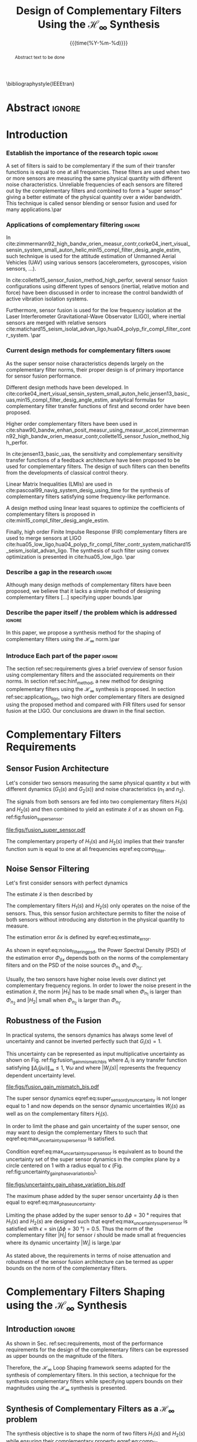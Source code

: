 #+TITLE: Design of Complementary Filters Using the $\mathcal{H}_\infty$ Synthesis
:DRAWER:
#+LATEX_CLASS: ieeeconf
#+LATEX_CLASS_OPTIONS: [letterpaper, 10 pt, conference]
#+OPTIONS: toc:nil todo:nil
#+STARTUP: overview

#+DATE: {{{time(%Y-%m-%d)}}}
#+AUTHOR: @@latex:Dehaeze Thomas$^{1}$, Verma Mohit$^{2}$ and Collette Christophe$^{3}$ @@
#+AUTHOR: @@latex:\thanks{$^{1}$Dehaeze Thomas {\tt\small thomas.dehaeze@esrf.fr}}@@
#+AUTHOR: @@latex:\thanks{$^{2}$Vermat Mohit {\tt\small mohit.verma@ulb.ac.be}}@@
#+AUTHOR: @@latex:\thanks{$^{3}$Collette Christophe {\tt\small ccollett@ulb.ac.be}}@@

#+LATEX_HEADER: \usepackage{amsmath,amssymb,amsfonts, cases}
#+LATEX_HEADER: \usepackage[noadjust,space,compress]{cite}
#+LATEX_HEADER: \usepackage{tabularx,siunitx,booktabs}
# #+LATEX_HEADER: \usepackage{showframe}
#+LATEX_HEADER: \usepackage{algorithmic, graphicx, textcomp}
#+LATEX_HEADER: \usepackage{xcolor, import, hyperref}
#+LATEX_HEADER: \usepackage[USenglish]{babel}
#+LATEX_HEADER: \setcounter{footnote}{1}
#+LATEX_HEADER: \renewcommand{\citedash}{--}
#+LATEX_HEADER: \IEEEoverridecommandlockouts

\bibliographystyle{IEEEtran}
:END:

* Build                                                            :noexport:
#+BEGIN_SRC emacs-lisp :results none
  (add-to-list 'org-latex-classes
               '("ieeeconf"
                 "\\documentclass{ieeeconf}"
                 ("\\section{%s}" . "\\section*{%s}")
                 ("\\subsection{%s}" . "\\subsection*{%s}")
                 ("\\subsubsection{%s}" . "\\subsubsection*{%s}")
                 ("\\paragraph{%s}" . "\\paragraph*{%s}")
                 ("\\subparagraph{%s}" . "\\subparagraph*{%s}"))
               )
#+END_SRC

#+BEGIN_SRC emacs-lisp :results none
  (defun delete-org-comments (backend)
    (loop for comment in (reverse (org-element-map (org-element-parse-buffer)
                                      'comment 'identity))
          do
          (setf (buffer-substring (org-element-property :begin comment)
                                  (org-element-property :end comment))
                "")))

  ;; add to export hook
  (add-hook 'org-export-before-processing-hook 'delete-org-comments)
#+END_SRC

* Abstract                                                           :ignore:
#+begin_abstract
  Abstract text to be done
#+end_abstract

* Introduction
  <<sec:introduction>>

*** DONE Establish the importance of the research topic            :ignore:
CLOSED: [2019-08-17 sam. 23:34]
# What are Complementary Filters
A set of filters is said to be complementary if the sum of their transfer functions is equal to one at all frequencies.
These filters are used when two or more sensors are measuring the same physical quantity with different noise characteristics. Unreliable frequencies of each sensors are filtered out by the complementary filters and combined to form a "super sensor" giving a better estimate of the physical quantity over a wider bandwidth.
This technique is called sensor blending or sensor fusion and used for many applications.\par

*** DONE Applications of complementary filtering                   :ignore:
CLOSED: [2019-08-18 dim. 14:21]
# Improve bandwidth for UAV
In cite:zimmermann92_high_bandw_orien_measur_contr,corke04_inert_visual_sensin_system_small_auton_helic,min15_compl_filter_desig_angle_estim, such technique is used for the attitude estimation of Unmanned Aerial Vehicles (UAV) using various sensors (accelerometers, gyroscopes, vision sensors, ...).
# Improving the control robustness
In cite:collette15_sensor_fusion_method_high_perfor, several sensor fusion configurations using different types of sensors (inertial, relative motion and force) have been discussed in order to increase the control bandwidth of active vibration isolation systems.
# Merging of different sensor types
Furthermore, sensor fusion is used for the low frequency isolation at the Laser Interferometer Gravitational-Wave Observator (LIGO), where inertial sensors are merged with relative sensors
cite:matichard15_seism_isolat_advan_ligo,hua04_polyp_fir_compl_filter_contr_system. \par

*** DONE Current design methods for complementary filters          :ignore:
CLOSED: [2019-08-18 dim. 15:38]
# Why Design of Complementary Filter is important
As the super sensor noise characteristics depends largely on the complementary filter norms, their proper design is of primary importance for sensor fusion performance.
# Discuss the different approach to complementary filter design
Different design methods have been developed.
In cite:corke04_inert_visual_sensin_system_small_auton_helic,jensen13_basic_uas,min15_compl_filter_desig_angle_estim, analytical formulas for complementary filter transfer functions of first and second order have been proposed.
# Third Order and Higher orders
Higher order complementary filters have been used in
cite:shaw90_bandw_enhan_posit_measur_using_measur_accel,zimmermann92_high_bandw_orien_measur_contr,collette15_sensor_fusion_method_high_perfor.
# Alternate Formulation
In cite:jensen13_basic_uas, the sensitivity and complementary sensitivity transfer functions of a feedback architecture have been proposed to be used for complementary filters. The design of such filters can then benefits from the developments of classical control theory.
# LMI / convex Optimization
Linear Matrix Inequalities (LMIs) are used in cite:pascoal99_navig_system_desig_using_time for the synthesis of complementary filters satisfying some frequency-like performance.
# Least Square method for finding the optimal filter coefficients
A design method using linear least squares to optimize the coefficients of complementary filters is proposed in cite:min15_compl_filter_desig_angle_estim.
# FIR Filters
Finally, high order Finite Impulse Response (FIR) complementary filters are used to merge sensors at LIGO cite:hua05_low_ligo,hua04_polyp_fir_compl_filter_contr_system,matichard15_seism_isolat_advan_ligo. The synthesis of such filter using convex optimization is presented in cite:hua05_low_ligo. \par

*** TODO Describe a gap in the research                            :ignore:
# There is a need for easy synthesis methods for complementary filters
Although many design methods of complementary filters have been proposed, we believe that it lacks a simple method of designing complementary filters [...] specifying upper bounds.\par

*** TODO Describe the paper itself / the problem which is addressed :ignore:
In this paper, we propose a synthesis method for the shaping of complementary filters using the $\mathcal{H}_\infty$ norm.\par

*** DONE Introduce Each part of the paper                          :ignore:
CLOSED: [2019-08-17 sam. 15:28]
The section ref:sec:requirements gives a brief overview of sensor fusion using complementary filters and the associated requirements on their norms.
In section ref:sec:hinf_method, a new method for designing complementary filters using the $\mathcal{H}_\infty$ synthesis is proposed.
In section ref:sec:application_ligo, two high order complementary filters are designed using the proposed method and compared with FIR filters used for sensor fusion at the LIGO.
Our conclusions are drawn in the final section.

* Complementary Filters Requirements
<<sec:requirements>>

** Sensor Fusion Architecture
<<sec:sensor_fusion>>

Let's consider two sensors measuring the same physical quantity $x$ but with different dynamics ($G_1(s)$ and $G_2(s)$) and noise characteristics ($n_1$ and $n_2$).

The signals from both sensors are fed into two complementary filters $H_1(s)$ and $H_2(s)$ and then combined to yield an estimate $\hat{x}$ of $x$ as shown on Fig. ref:fig:fusion_super_sensor.
#+NAME: eq:comp_filter_estimate
\begin{equation}
  \hat{x} = \left(G_1 H_1 + G_2 H_2\right) x + H_1 n_1 + H_2 n_2
\end{equation}

#+name: fig:fusion_super_sensor
#+caption: Sensor Fusion Architecture
#+attr_latex: :scale 1
[[file:figs/fusion_super_sensor.pdf]]

The complementary property of $H_1(s)$ and $H_2(s)$ implies that their transfer function sum is equal to one at all frequencies eqref:eq:comp_filter.
#+NAME: eq:comp_filter
\begin{equation}
  H_1(s) + H_2(s) = 1
\end{equation}

** Noise Sensor Filtering
<<sec:noise_filtering>>

Let's first consider sensors with perfect dynamics
#+name: eq:perfect_dynamics
\begin{equation}
  G_1(s) = G_2(s) = 1
\end{equation}

The estimate $\hat{x}$ is then described by
#+NAME: eq:estimate_perfect_dyn
\begin{equation}
  \hat{x} = x + H_1 n_1 + H_2 n_2
\end{equation}

The complementary filters $H_1(s)$ and $H_2(s)$ only operates on the noise of the sensors.
Thus, this sensor fusion architecture permits to filter the noise of both sensors without introducing any distortion in the physical quantity to measure.

The estimation error $\delta x$ is defined by eqref:eq:estimate_error.
#+NAME: eq:estimate_error
\begin{equation}
  \delta x \triangleq \hat{x} - x = H_1 n_1 + H_2 n_2
\end{equation}

As shown in eqref:eq:noise_filtering_psd, the Power Spectral Density (PSD) of the estimation error $\Phi_{\delta x}$ depends both on the norms of the complementary filters and on the PSD of the noise sources $\Phi_{n_1}$ and $\Phi_{n_2}$.
#+NAME: eq:noise_filtering_psd
\begin{equation}
  \Phi_{\delta x} = \left|H_1\right|^2 \Phi_{n_1} + \left|H_2\right|^2 \Phi_{n_2}
\end{equation}

Usually, the two sensors have higher noise levels over distinct yet complementary frequency regions.
In order to lower the noise present in the estimation $\hat{x}$, the norm $|H_1|$ has to be made small when $\Phi_{n_1}$ is larger than $\Phi_{n_2}$ and $|H_2|$ small when $\Phi_{n_2}$ is larger than $\Phi_{n_1}$.

# Thus, the noise of the super sensor is determined by the norm of the complementary filters.

** Robustness of the Fusion
<<sec:fusion_robustness>>

In practical systems, the sensors dynamics has always some level of uncertainty and cannot be inverted perfectly such that $G_i(s) = 1$.

This uncertainty can be represented as input multiplicative uncertainty as shown on Fig. ref:fig:fusion_gain_mismatch_bis where $\Delta_i$ is any transfer function satisfying $\|\Delta_i(j\omega)\|_\infty \le 1,\ \forall\omega$ and where $|W_i(s)|$ represents the frequency dependent uncertainty level.

#+name: fig:fusion_gain_mismatch_bis
#+caption: Sensor Fusion Architecture with Sensor Dynamical Uncertainty
#+attr_latex: :scale 1
[[file:figs/fusion_gain_mismatch_bis.pdf]]

The super sensor dynamics eqref:eq:super_sensor_dyn_uncertainty is not longer equal to $1$ and now depends on the sensor dynamic uncertainties $W_i(s)$ as well as on the complementary filters $H_i(s)$.
#+name: eq:super_sensor_dyn_uncertainty
\begin{equation}
  \frac{\hat{x}}{x} = 1 + W_1(s) H_1(s) \Delta_1(s) + W_2(s) H_2(s) \Delta_2(s)
\end{equation}

In order to limit the phase and gain uncertainty of the super sensor, one may want to design the complementary filters to such that eqref:eq:max_uncertainty_super_sensor is satisfied.
#+name: eq:max_uncertainty_super_sensor
\begin{equation}
  \begin{aligned}
    & \left|W_1 H_1 \Delta_1\right| + \left|W_2 H_2 \Delta_2\right| \le \epsilon \quad \forall\omega,\ \forall \Delta_i\\
    \Leftrightarrow & \left|W_1 H_1\right| + \left|W_2 H_2\right| \le \epsilon \quad \forall\omega
  \end{aligned}
\end{equation}

Condition eqref:eq:max_uncertainty_super_sensor is equivalent as to bound the uncertainty set of the super sensor dynamics in the complex plane by a circle centered on $1$ with a radius equal to $\epsilon$ (Fig. ref:fig:uncertainty_gain_phase_variation_bis).

#+name: fig:uncertainty_gain_phase_variation_bis
#+caption: Uncertainty set of the super sensor dynamics
#+attr_latex: :scale 1
[[file:figs/uncertainty_gain_phase_variation_bis.pdf]]

The maximum phase added by the super sensor uncertainty $\Delta\phi$ is then equal to eqref:eq:max_phase_uncertainty.
#+name: eq:max_phase_uncertainty
\begin{equation}
    \Delta \phi = \arcsin\left( \epsilon \right)
\end{equation}

Limiting the phase added by the super sensor to $\Delta \phi = \SI{30}{\degree}$ requires that $H_1(s)$ and $H_2(s)$ are designed such that eqref:eq:max_uncertainty_super_sensor is satisfied with $\epsilon = \sin(\Delta\phi = \SI{30}{\degree}) = 0.5$.
Thus the norm of the complementary filter $|H_i|$ for sensor $i$ should be made small at frequencies where its dynamic uncertainty $|W_i|$ is large.\par

As stated above, the requirements in terms of noise attenuation and robustness of the sensor fusion architecture can be termed as upper bounds on the norm of the complementary filters.

* Complementary Filters Shaping using the $\mathcal{H}_\infty$ Synthesis
<<sec:hinf_method>>
** Introduction                                                     :ignore:
As shown in Sec. ref:sec:requirements, most of the performance requirements for the design of the complementary filters can be expressed as upper bounds on the magnitude of the filters.

Therefore, the $\mathcal{H}_\infty$ Loop Shaping framework seems adapted for the synthesis of complementary filters.
In this section, a technique for the synthesis complementary filters while specifying uppers bounds on their magnitudes using the $\mathcal{H}_\infty$ synthesis is presented.

** Synthesis of Complementary Filters as a $\mathcal{H}_\infty$ problem
<<sec:hinf_synthesis>>

The synthesis objective is to shape the norm of two filters $H_1(s)$ and $H_2(s)$ while ensuring their complementary property eqref:eq:comp_filter.

The synthesis problem is then to find stable transfer functions $H_1(s)$ and $H_2(s)$ such that conditions eqref:eq:comp_filter_problem_form are satisfied.
#+NAME: eq:comp_filter_problem_form
\begin{subequations}
  \begin{align}
  & H_1(s) + H_2(s) = 1 \label{eq:hinf_cond_complementarity} \\
  & |H_1(j\omega)| \le \frac{1}{|W_1(j\omega)|} \quad \forall\omega \label{eq:hinf_cond_h1} \\
  & |H_2(j\omega)| \le \frac{1}{|W_2(j\omega)|} \quad \forall\omega \label{eq:hinf_cond_h2}
  \end{align}
\end{subequations}
where $W_1(s)$ and $W_2(s)$ are two weighting transfer functions chosen to shape the corresponding filters.

In order to express this synthesis problem into a standard $\mathcal{H}_\infty$ problem, we use the standard architecture shown on Fig. ref:fig:h_infinity_robust_fusion where the generalized plant $P$ is described by eqref:eq:generalized_plant.
#+NAME: eq:generalized_plant
\begin{equation}
  \begin{bmatrix} w\\u \end{bmatrix} = P(s) \begin{bmatrix} z_2 \\ z_1 \\ v \end{bmatrix}; \quad P(s) = \begin{bmatrix} W_2(s) & -W_2(s) \\ 0 & W_1(s) \\ 1 & 0 \end{bmatrix}
\end{equation}

#+name: fig:h_infinity_robust_fusion
#+caption: Architecture used for the $\mathcal{H}_\infty$ synthesis of complementary filters
#+attr_latex: :scale 1
[[file:figs/h_infinity_robust_fusion.pdf]]

The $\mathcal{H}_\infty$ filter design problem is then to find a stable filter $H_1(s)$ which based on $v$, generates a signal $u$ such that the $\mathcal{H}_\infty$ norm from $w$ to $[z_2, \ z_1]$ is less than one eqref:eq:hinf_syn_obj.
#+NAME: eq:hinf_syn_obj
\begin{equation}
  \left\|\begin{matrix} \left[1 - H_1(s)\right] W_2(s) \\ H_1(s) W_1(s) \end{matrix}\right\|_\infty \le 1
\end{equation}

Which is equivalent to eqref:eq:hinf_problem by defining $H_2(s) \triangleq 1 - H_1(s)$.
#+NAME: eq:hinf_problem
\begin{equation}
  \left\|\begin{matrix} H_2(s) W_2(s) \\ H_1(s) W_1(s) \end{matrix}\right\|_\infty \le 1
\end{equation}

The complementary condition eqref:eq:hinf_cond_complementarity is ensured by the definition of $H_2(s)$. The conditions eqref:eq:hinf_cond_h1 and eqref:eq:hinf_cond_h2 on the shape of the filters are satisfied by eqref:eq:hinf_problem.

Using this $\mathcal{H}_\infty$ synthesis method, we are then able to shape complementary filters.

** Choice of the weighting functions
<<sec:hinf_weighting_func>>

The choice of the weighting functions is of primary importance for the success of the presented $\mathcal{H}_\infty$ synthesis of complementary filters.

First, only proper, stable and minimum phase transfer functions should be used.
Second, the order of the weights should stay reasonably small as this will increase both the complexity of the optimization problem and the order of the synthesized complementary filters, the latter begin equal to the sum of the weighting functions orders.
Third, one should not forget the fundamental limitations imposed by the complementary property: $H_1(s) + H_2(s) = 1$.
This implies for instance that $|H_1(j\omega)|$ and $|H_2(j\omega)|$ cannot be made small at the same time.


# Explain why we propose such weighting function
When designing complementary filters, it is usually desired to specify the slope of the filter, its crossover frequency and its low and high frequency gains.
To help with the design of the weighting functions such that the above specification are easily expressed, the formula eqref:eq:weight_formula is proposed.
#+name: eq:weight_formula
\begin{equation}
  W(s) = \left( \frac{
           \hfill{} \frac{1}{\omega_0} \sqrt{\frac{1 - \left(\frac{G_0}{G_c}\right)^{\frac{2}{n}}}{1 - \left(\frac{G_c}{G_\infty}\right)^{\frac{2}{n}}}} s + \left(\frac{G_0}{G_c}\right)^{\frac{1}{n}}
         }{
           \left(\frac{1}{G_\infty}\right)^{\frac{1}{n}} \frac{1}{\omega_0} \sqrt{\frac{1 - \left(\frac{G_0}{G_c}\right)^{\frac{2}{n}}}{1 - \left(\frac{G_c}{G_\infty}\right)^{\frac{2}{n}}}} s + \left(\frac{1}{G_c}\right)^{\frac{1}{n}}
         }\right)^n
\end{equation}
where:
- $G_0$ is the absolute gain at low frequency
- $G_\infty$ is the absolute gain at high frequency
- $\omega_0$ and $G_c$ define the absolute value of the filter at $\omega = \omega_0$: $|W(j\omega_0)| = G_c$
- $n$ is the order of the weighting function as well as its slope between high and low frequency

The parameters $G_0$, $G_c$ and $G_\infty$ should either satisfy condition eqref:eq:cond_formula_1 or eqref:eq:cond_formula_2.
#+NAME: eq:condition_params_formula
\begin{subequations}
  \begin{align}
    G_0 < 1 < G_\infty \text{ and } G_0 < G_c < G_\infty \label{eq:cond_formula_1}\\
    G_\infty < 1 < G_0 \text{ and } G_\infty < G_c < G_0 \label{eq:cond_formula_2}
  \end{align}
\end{subequations}

The shape of the weighting function generated using eqref:eq:weight_formula is shown on Fig. ref:fig:weight_formula.

#+name: fig:weight_formula
#+caption: Amplitude of the proposed formula for the weighting functions, $G_0 = 1e^{-3}$, $G_\infty = 10$, $\omega_c = \SI{10}{Hz}$, $G_c = 2$, $n = 3$
#+attr_latex: :scale 1
[[file:figs/weight_formula.pdf]]

** Example
<<sec:hinf_example>>

Let's validate the proposed design method of complementary filters using the $\mathcal{H}_\infty$ synthesis with a simple example.

Both weighting functions $W_1(s)$ and $W_2(s)$ are designed using eqref:eq:weight_formula.
The parameters used are summarized on table ref:tab:weights_params and the magnitude of the weighting functions are shown on Fig. ref:fig:hinf_synthesis_results.

The blending frequency is chosen to be around $\SI{10}{Hz}$. The slope of $|H_1(j\omega)|$ is chosen to be $-2$ above $\SI{10}{Hz}$ by choosing $n=2$ for $W_1(s)$. The slope of $|H_2(j\omega)|$ is chosen to be $+3$ below $\SI{10}{Hz}$ by choosing $n=3$ for $W_2(s)$. The order of the obtained complementary filters will thus be of order $5$.

#+name: tab:weights_params
#+caption: Parameters used for $W_1(s)$ and $W_2(s)$
#+ATTR_LATEX: :environment tabularx :width 0.5\linewidth :align Xcc
#+ATTR_LATEX: :center t :booktabs t :float t
| Parameter              | $W_1(s)$ | $W_2(s)$ |
|------------------------+----------+----------|
| $G_0$                  | $0.1$    | $1000$   |
| $G_\infty$             | $1000$   | $0.1$    |
| $\omega_c$ [$\si{Hz}$] | $11$     | $10$     |
| $G_c$                  | $2$      | $2$      |
| $n$                    | $2$      | $3$      |

The bode plot of the obtained complementary filters is shown on Fig. ref:fig:hinf_synthesis_results and their transfer functions in the Laplace domain are shown below.
\begin{align*}
  H_1(s) &= \frac{10^{-8} (s+6.6e^9) (s+3450)^2 (s^2 + 49s + 895)}{(s+6.6e^4) (s^2 + 106 s + 3e^3) (s^2 + 72s + 3580)}\\
  H_2(s) &= \frac{(s+6.6e^4) (s+160) (s+4)^3}{(s+6.6e^4) (s^2 + 106 s + 3e^3) (s^2 + 72s + 3580)}
\end{align*}

#+name: fig:hinf_synthesis_results
#+caption: Weighting functions and Obtain Complementary Filters using the $\mathcal{H}_\infty$ Synthesis
#+attr_latex: :scale 1
[[file:figs/hinf_synthesis_results.pdf]]

** Generalization to the synthesis of Three Complementary Filters
<<sec:hinf_three_comp_filters>>

*** Why it is used sometimes                                       :ignore:
In some applications, it may be needed to merge more than two sensors.
In such case, it is necessary to design as many complementary filters $H_i(s)$ as the number of sensors used.

*** Mathematical Problem                                           :ignore:
The synthesis problem is then to compute $n$ stable transfer functions $H_i(s)$ such that eqref:eq:hinf_problem_gen is satisfied.
#+NAME: eq:hinf_problem_gen
\begin{subequations}
  \begin{align}
  & \sum_{i=0}^n H_i(s) = 1 \label{eq:hinf_cond_compl_gen} \\
  & \left| H_i(j\omega) \right| < \frac{1}{\left| W_i(j\omega) \right|}, \quad \forall \omega,\ i = 1 \dots n \label{eq:hinf_cond_perf_gen}
  \end{align}
\end{subequations}

*** H-Infinity Architecture                                        :ignore:
The synthesis architecture on Fig. ref:fig:h_infinity_robust_fusion can be generalized for the synthesis of a set of $n$ complementary filters.

For the synthesis of three complementary filters, the architecture used is shown on Fig. ref:fig:comp_filter_three_hinf.

The $\mathcal{H}_\infty$ synthesis objective applied on $P(s)$ is to design two stable filters $H_1(s)$ and $H_2(s)$ such that the $\mathcal{H}_\infty$ norm of the transfer function from $w$ to $[z_3,\ z_2, \ z_1]$ is less than $1$ eqref:eq:hinf_syn_obj_three.
#+name: eq:hinf_syn_obj_three
\begin{equation}
  \left\| \begin{matrix} \left[1 - H_1(s) - H_2(s)\right] W_3(s) \\ H_2(s) W_2(s) \\ H_1(s) W_1(s) \end{matrix} \right\|_\infty \le 1
\end{equation}

#+name: fig:comp_filter_three_hinf
#+caption: Architecture for the $\mathcal{H}_\infty$ synthesis of three complementary filters
#+attr_latex: :scale 1
[[file:figs/comp_filter_three_hinf.pdf]]

By choosing $H_3(s) \triangleq 1 - H_1(s) - H_2(s)$, the proposed $\mathcal{H}_\infty$ synthesis solves eqref:eq:hinf_problem_gen.

*** Example of generated complementary filters                     :ignore:
An example is given to validate the method where three sensors are used in different frequency bands (up to $\SI{1}{Hz}$, from $1$ to $\SI{10}{Hz}$, above $\SI{10}{Hz}$).

The chosen weighting functions and the obtained complementary filters are shown on Fig. ref:fig:hinf_three_synthesis_results.

#+name: fig:hinf_three_synthesis_results
#+caption: Obtained three complementary filters
#+attr_latex: :scale 1
[[file:figs/hinf_three_synthesis_results.pdf]]

* Application to the design of
<<sec:application_ligo>>

** Introduction                                                     :ignore:

- Explain the application.
- Explain that FIR filters have been designed instead of IIR

** Specifications
<<sec:ligo_specifications>>

Specifications on the magnitude of the complementary filters are listed in cite:hua04_polyp_fir_compl_filter_contr_system.

The specifications are represented by the dashed black curves on the bode plot in Fig. ref:fig:ligo_weights.

# #+name: fig:ligo_specifications
# #+caption: Specifications on the norms of the complementary filters
# #+attr_latex: :scale 1
# [[file:figs/ligo_specifications.pdf]]

** Weighting functions design
<<sec:ligo_weights>>

The weighting functions should be design to be as close as possible as the specifications in order to not over-constrain the problem.
However, their order should not be too high to

- Add transfer functions used for synthesis? Or how they are designed at least.

#+name: fig:ligo_weights
#+caption: Specification and Weighting Functions used for the $\mathcal{H}_\infty$ synthesis
#+attr_latex: :scale 1
[[file:figs/ligo_weights.pdf]]

** $\mathcal{H}_\infty$ Synthesis
<<sec:ligo_results>>



#+name: fig:comp_fir_ligo_hinf
#+caption: Comparison of the filters obtain with the $\mathcal{H}_\infty$ synthesis and the FIR filters designed in cite:hua05_low_ligo
#+attr_latex: :scale 1
[[file:figs/comp_fir_ligo_hinf.pdf]]

* Conclusion
  <<sec:conclusion>>

* Acknowledgment

* Bibliography                                                       :ignore:
\bibliography{ref}
